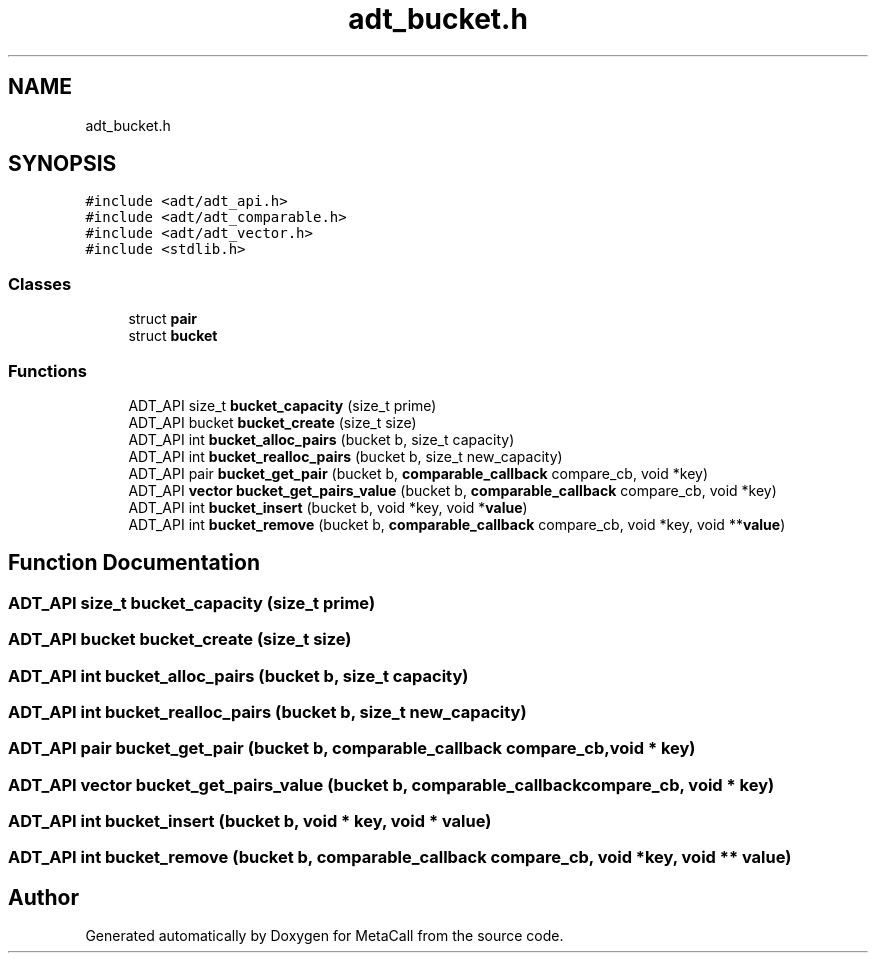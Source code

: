 .TH "adt_bucket.h" 3 "Tue Jan 23 2024" "Version 0.7.5.34b28423138e" "MetaCall" \" -*- nroff -*-
.ad l
.nh
.SH NAME
adt_bucket.h
.SH SYNOPSIS
.br
.PP
\fC#include <adt/adt_api\&.h>\fP
.br
\fC#include <adt/adt_comparable\&.h>\fP
.br
\fC#include <adt/adt_vector\&.h>\fP
.br
\fC#include <stdlib\&.h>\fP
.br

.SS "Classes"

.in +1c
.ti -1c
.RI "struct \fBpair\fP"
.br
.ti -1c
.RI "struct \fBbucket\fP"
.br
.in -1c
.SS "Functions"

.in +1c
.ti -1c
.RI "ADT_API size_t \fBbucket_capacity\fP (size_t prime)"
.br
.ti -1c
.RI "ADT_API bucket \fBbucket_create\fP (size_t size)"
.br
.ti -1c
.RI "ADT_API int \fBbucket_alloc_pairs\fP (bucket b, size_t capacity)"
.br
.ti -1c
.RI "ADT_API int \fBbucket_realloc_pairs\fP (bucket b, size_t new_capacity)"
.br
.ti -1c
.RI "ADT_API pair \fBbucket_get_pair\fP (bucket b, \fBcomparable_callback\fP compare_cb, void *key)"
.br
.ti -1c
.RI "ADT_API \fBvector\fP \fBbucket_get_pairs_value\fP (bucket b, \fBcomparable_callback\fP compare_cb, void *key)"
.br
.ti -1c
.RI "ADT_API int \fBbucket_insert\fP (bucket b, void *key, void *\fBvalue\fP)"
.br
.ti -1c
.RI "ADT_API int \fBbucket_remove\fP (bucket b, \fBcomparable_callback\fP compare_cb, void *key, void **\fBvalue\fP)"
.br
.in -1c
.SH "Function Documentation"
.PP 
.SS "ADT_API size_t bucket_capacity (size_t prime)"

.SS "ADT_API bucket bucket_create (size_t size)"

.SS "ADT_API int bucket_alloc_pairs (bucket b, size_t capacity)"

.SS "ADT_API int bucket_realloc_pairs (bucket b, size_t new_capacity)"

.SS "ADT_API pair bucket_get_pair (bucket b, \fBcomparable_callback\fP compare_cb, void * key)"

.SS "ADT_API \fBvector\fP bucket_get_pairs_value (bucket b, \fBcomparable_callback\fP compare_cb, void * key)"

.SS "ADT_API int bucket_insert (bucket b, void * key, void * value)"

.SS "ADT_API int bucket_remove (bucket b, \fBcomparable_callback\fP compare_cb, void * key, void ** value)"

.SH "Author"
.PP 
Generated automatically by Doxygen for MetaCall from the source code\&.
